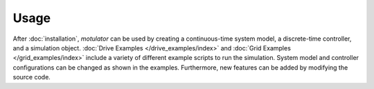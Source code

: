 Usage
=====
After :doc:`installation`, *motulator* can be used by creating a continuous-time system model, a discrete-time controller, and a simulation object. :doc:`Drive Examples </drive_examples/index>` and :doc:`Grid Examples </grid_examples/index>` include a variety of different example scripts to run the simulation. System model and controller configurations can be changed as shown in the examples. Furthermore, new features can be added by modifying the source code.
